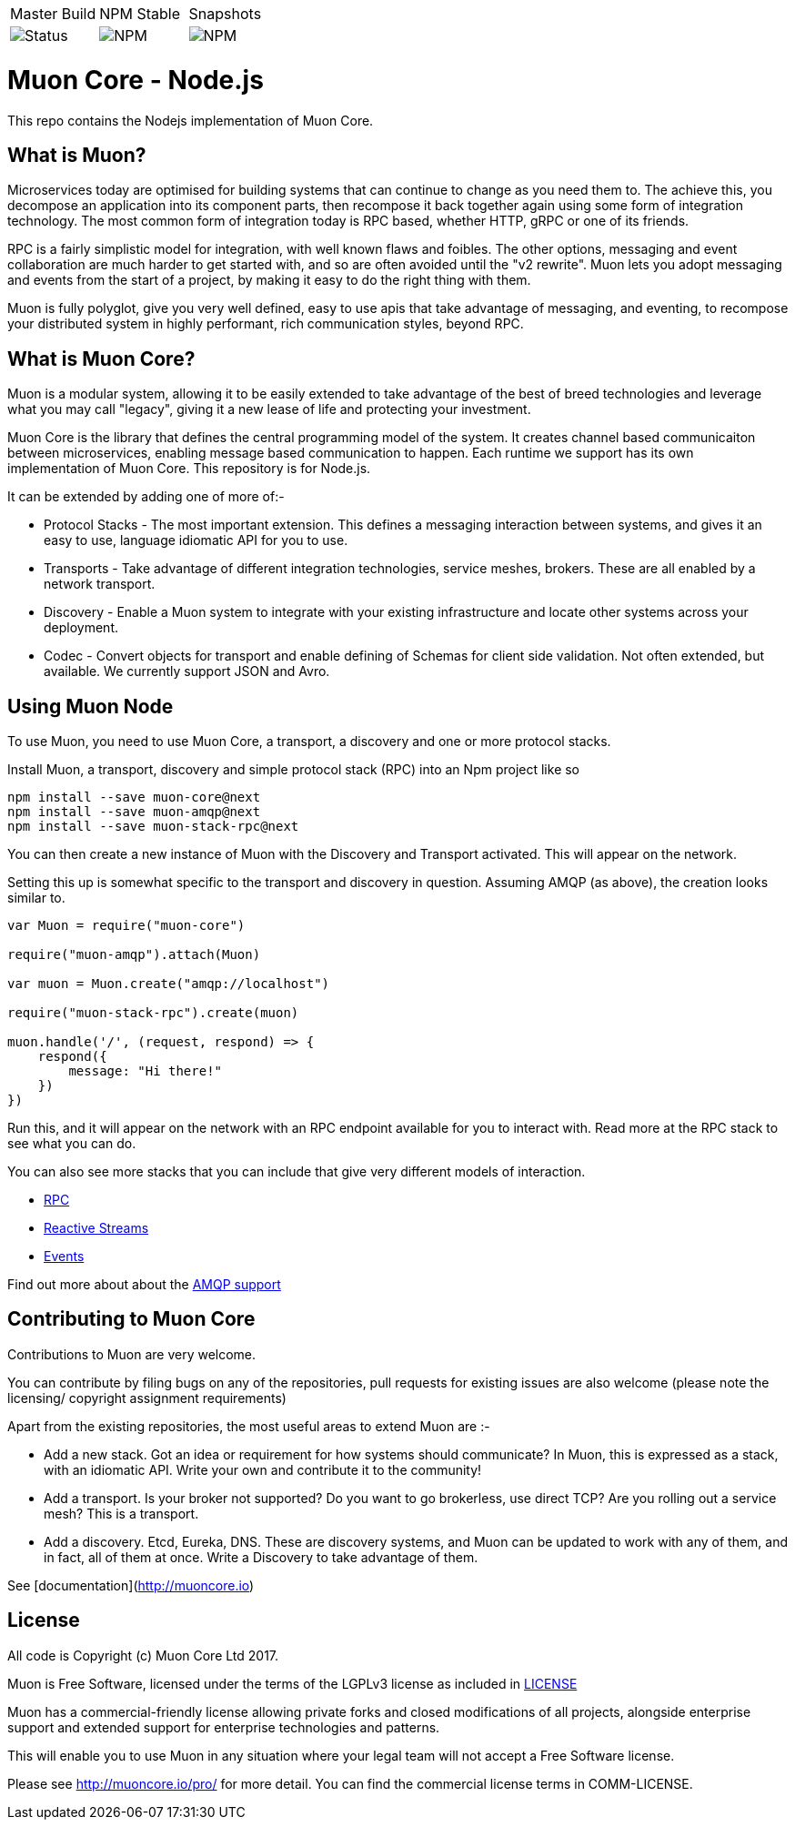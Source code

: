 
|===
| Master Build | NPM Stable | Snapshots
| image:https://img.shields.io/teamcity/http/teamcity.simplicityitself.com/e/OpenSource_MuonReleases_Libraries_ReleaseMuonNode_2.svg[Status]
| image:https://img.shields.io/npm/v/muon-core.svg[NPM]
| image:https://img.shields.io/npm/v/muon-core/next.svg[NPM]
|===

# Muon Core - Node.js

This repo contains the Nodejs implementation of Muon Core.

## What is Muon?

Microservices today are optimised for building systems that can continue to change as you need them to. The achieve this, you decompose an application into its component parts, then recompose it back together again using some form of integration technology. The most common form of integration today is RPC based, whether HTTP, gRPC or one of its friends.

RPC is a fairly simplistic model for integration, with well known flaws and foibles. The other options, messaging and event collaboration are much harder to get started with, and so are often avoided until the "v2 rewrite". Muon lets you adopt messaging and events from the start of a project, by making it easy to do the right thing with them.

Muon is fully polyglot, give you very well defined, easy to use apis that take advantage of messaging, and eventing, to recompose your distributed system in highly performant, rich communication styles, beyond RPC.

## What is Muon Core?

Muon is a modular system, allowing it to be easily extended to take advantage of the best of breed technologies and leverage what you may call "legacy", giving it a new lease of life and protecting your investment.

Muon Core is the library that defines the central programming model of the system. It creates channel based communicaiton between microservices, enabling message based communication to happen. Each runtime we support has its own implementation of Muon Core. This repository is for Node.js.

It can be extended by adding one of more of:-

* Protocol Stacks - The most important extension. This defines a messaging interaction between systems, and gives it an easy to use, language idiomatic API for you to use.
* Transports - Take advantage of different integration technologies, service meshes, brokers. These are all enabled by a network transport.
* Discovery - Enable a Muon system to integrate with your existing infrastructure and locate other systems across your deployment.
* Codec - Convert objects for transport and enable defining of Schemas for client side validation. Not often extended, but available. We currently support JSON and Avro.

## Using Muon Node

To use Muon, you need to use Muon Core, a transport, a discovery and one or more protocol stacks.

Install Muon, a transport, discovery and simple protocol stack (RPC) into an Npm project like so

```
npm install --save muon-core@next
npm install --save muon-amqp@next
npm install --save muon-stack-rpc@next
```

You can then create a new instance of Muon with the Discovery and Transport activated. This will appear on the network.

Setting this up is somewhat specific to the transport and discovery in question. Assuming AMQP (as above), the creation looks similar to.

[source, javascript]
----
var Muon = require("muon-core")

require("muon-amqp").attach(Muon)

var muon = Muon.create("amqp://localhost")

require("muon-stack-rpc").create(muon)

muon.handle('/', (request, respond) => {
    respond({
        message: "Hi there!"
    })
})
----

Run this, and it will appear on the network with an RPC endpoint available for you to interact with. Read more at the RPC stack to see what you can do.

You can also see more stacks that you can include that give very different models of interaction.

* https://github.com/muoncore/stack-rpc[RPC]
* https://github.com/muoncore/stack-reactive-streams[Reactive Streams]
* https://github.com/muoncore/stack-events[Events]

Find out more about about the https://github.com/muoncore/muon-amqp[AMQP support]

## Contributing to Muon Core

Contributions to Muon are very welcome.

You can contribute by filing bugs on any of the repositories, pull requests for existing issues are also welcome (please note the licensing/ copyright assignment requirements)

Apart from the existing repositories, the most useful areas to extend Muon are :-

* Add a new stack. Got an idea or requirement for how systems should communicate? In Muon, this is expressed as a stack, with an idiomatic API. Write your own and contribute it to the community!
* Add a transport. Is your broker not supported? Do you want to go brokerless, use direct TCP? Are you rolling out a service mesh?  This is a transport.
* Add a discovery. Etcd, Eureka, DNS. These are discovery systems, and Muon can be updated to work with any of them, and in fact, all of them at once. Write a Discovery to take advantage of them.

See [documentation](http://muoncore.io)

## License

All code is Copyright (c) Muon Core Ltd 2017.

Muon is Free Software, licensed under the terms of
the LGPLv3 license as included in link:LICENSE[]

Muon has a commercial-friendly license allowing private forks and closed modifications of all projects, alongside enterprise support and extended support for enterprise technologies and patterns.

This will enable you to use Muon in any situation where your legal team will not accept a Free Software license.

Please see http://muoncore.io/pro/ for more detail.  You can find the commercial license terms in COMM-LICENSE.
